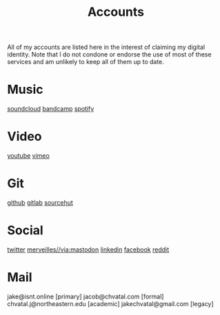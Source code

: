#+title: Accounts

All of my accounts are listed here in the interest of claiming my digital identity.
Note that I do not condone or endorse the use of most of these services and am unlikely to keep all of them up to date.

* Music
[[https://soundcloud.com/jakeisnt][soundcloud]]
[[https://jakeisnt.bandcamp.com][bandcamp]]
[[https://open.spotify.com/user/a2yiqpxxa7vd6235m62wjt7xf?si=LAu9SuYmTK-jKDvEwMZZUw][spotify]]
* Video
[[https://www.youtube.com/channel/UCz5K4jW7HDsIgqugO9CwPMQ][youtube]]
[[https://vimeo.com/jakeisnt][vimeo]]
* Git
[[https://github.com/jakeisnt][github]]
[[https://gitlab.com/jakeisnt][gitlab]]
[[https://sr.ht/~jakeisnt][sourcehut]]
* Social
[[https://twitter.com/jakeissnt][twitter]]
[[https://merveilles.town/jakeisnt][merveilles//via:mastodon]]
[[https://linkedin.com/in/jacob-chvatal][linkedin]]
[[https://facebook.com/jakeissnt][facebook]]
[[https://reddit.com/jakeisnt][reddit]]
* Mail
jake@isnt.online [primary]
jacob@chvatal.com [formal]
chvatal.j@northeastern.edu [academic]
jakechvatal@gmail.com [legacy]

